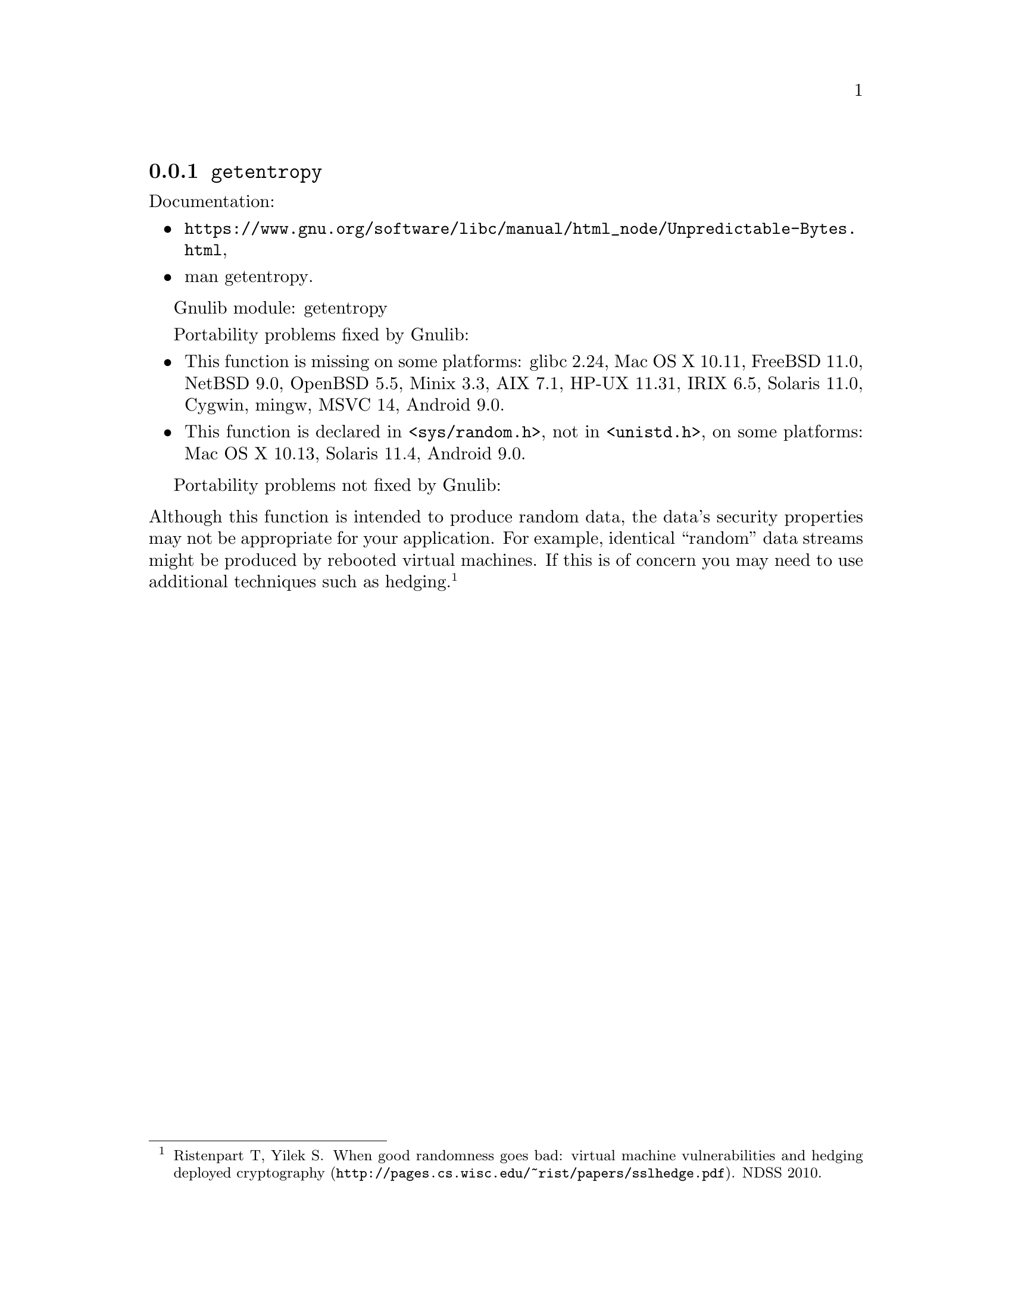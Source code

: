 @node getentropy
@subsection @code{getentropy}
@findex getentropy

Documentation:
@itemize
@item
@ifinfo
@ref{Unpredictable Bytes,,Generating Unpredictable Bytes,libc},
@end ifinfo
@ifnotinfo
@url{https://www.gnu.org/software/libc/manual/html_node/Unpredictable-Bytes.html},
@end ifnotinfo
@item
@uref{https://www.kernel.org/doc/man-pages/online/pages/man3/getentropy.3.html,,man getentropy}.
@end itemize

Gnulib module: getentropy

Portability problems fixed by Gnulib:
@itemize
@item
This function is missing on some platforms:
glibc 2.24, Mac OS X 10.11, FreeBSD 11.0, NetBSD 9.0, OpenBSD 5.5, Minix 3.3, AIX 7.1, HP-UX 11.31, IRIX 6.5, Solaris 11.0, Cygwin, mingw, MSVC 14, Android 9.0.
@item
This function is declared in @code{<sys/random.h>}, not in @code{<unistd.h>},
on some platforms:
Mac OS X 10.13, Solaris 11.4, Android 9.0.
@end itemize

Portability problems not fixed by Gnulib:
@itemize
@end itemize

@noindent
Although this function is intended to produce random data, the data's
security properties may not be appropriate for your application.
For example, identical ``random'' data streams might be produced by
rebooted virtual machines.  If this is of concern you may need to use
additional techniques such as hedging.@footnote{Ristenpart T, Yilek
S@. @url{http://pages.cs.wisc.edu/~rist/papers/sslhedge.pdf, When good
randomness goes bad: virtual machine vulnerabilities and hedging
deployed cryptography}. NDSS 2010.}
